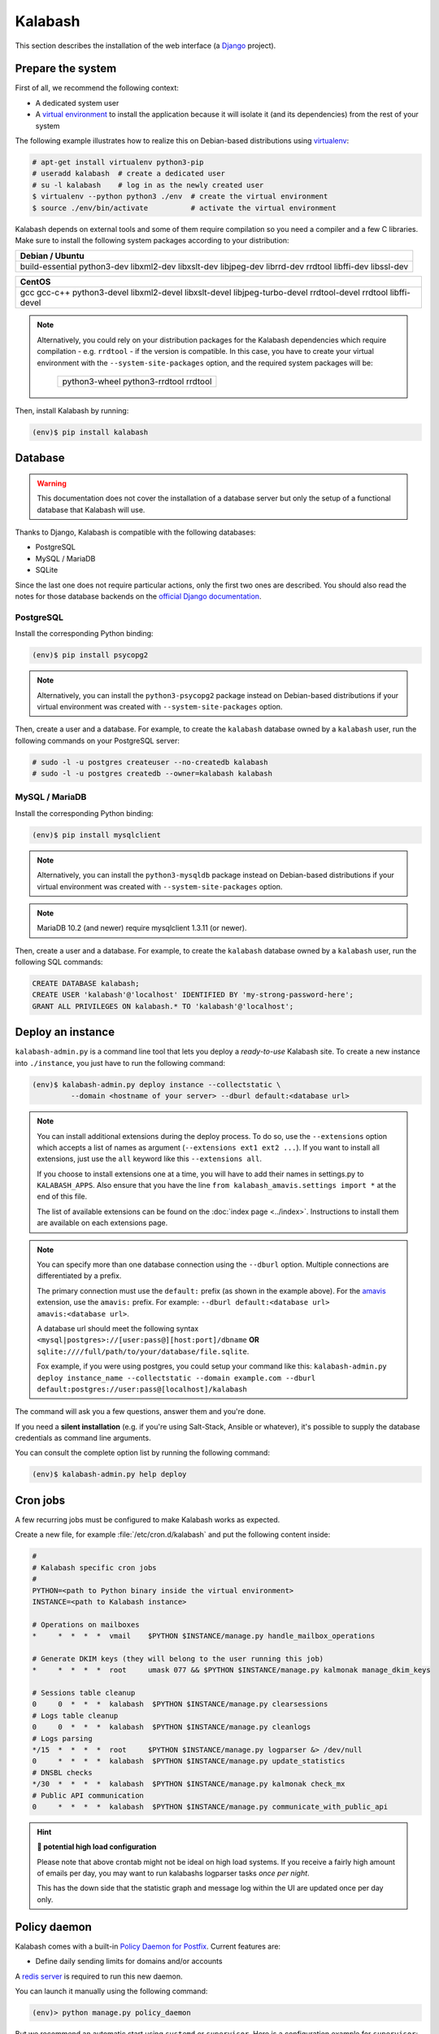 .. _kalabash_manual_install:

#######
Kalabash
#######

This section describes the installation of the web interface (a
`Django <https://www.djangoproject.com/>`_ project).

Prepare the system
------------------

First of all, we recommend the following context:

* A dedicated system user
* A `virtual environment
  <https://packaging.python.org/tutorials/installing-packages/#creating-virtual-environments>`_
  to install the application because it will isolate it (and its
  dependencies) from the rest of your system

The following example illustrates how to realize this on Debian-based
distributions using `virtualenv <https://virtualenv.pypa.io/en/stable/>`_:

.. code-block:: console

   # apt-get install virtualenv python3-pip
   # useradd kalabash  # create a dedicated user
   # su -l kalabash    # log in as the newly created user
   $ virtualenv --python python3 ./env  # create the virtual environment
   $ source ./env/bin/activate          # activate the virtual environment

Kalabash depends on external tools and some of them require compilation
so you need a compiler and a few C libraries. Make sure to install the
following system packages according to your distribution:

+-------------------------------+
| Debian / Ubuntu               |
+===============================+
| build-essential python3-dev   |
| libxml2-dev libxslt-dev       |
| libjpeg-dev librrd-dev        |
| rrdtool libffi-dev libssl-dev |
+-------------------------------+

+-----------------------------+
| CentOS                      |
+=============================+
| gcc gcc-c++ python3-devel   |
| libxml2-devel libxslt-devel |
| libjpeg-turbo-devel         |
| rrdtool-devel rrdtool       |
| libffi-devel                |
+-----------------------------+

.. note::

   Alternatively, you could rely on your distribution packages for the Kalabash
   dependencies which require compilation - e.g. ``rrdtool`` - if the version
   is compatible. In this case, you have to create your virtual environment
   with the ``--system-site-packages`` option, and the required system
   packages will be:

    +---------------------------------------+
    | python3-wheel python3-rrdtool rrdtool |
    +---------------------------------------+

Then, install Kalabash by running:

.. code-block:: console

   (env)$ pip install kalabash

.. _database:

Database
--------

.. warning::

   This documentation does not cover the installation of a database
   server but only the setup of a functional database that Kalabash
   will use.

Thanks to Django, Kalabash is compatible with the following databases:

* PostgreSQL
* MySQL / MariaDB
* SQLite

Since the last one does not require particular actions, only the first
two ones are described. You should also read the notes for those database
backends on the `official Django documentation
<https://docs.djangoproject.com/en/stable/ref/databases/>`_.

PostgreSQL
**********

Install the corresponding Python binding:

.. code-block:: console

   (env)$ pip install psycopg2

.. note::

   Alternatively, you can install the ``python3-psycopg2`` package instead on
   Debian-based distributions if your virtual environment was created with
   ``--system-site-packages`` option.

Then, create a user and a database. For example, to create the ``kalabash``
database owned by a ``kalabash`` user, run the following commands on your
PostgreSQL server:

.. code-block:: console

   # sudo -l -u postgres createuser --no-createdb kalabash
   # sudo -l -u postgres createdb --owner=kalabash kalabash

MySQL / MariaDB
***************

Install the corresponding Python binding:

.. code-block:: console

   (env)$ pip install mysqlclient

.. note::

   Alternatively, you can install the ``python3-mysqldb`` package instead on
   Debian-based distributions if your virtual environment was created with
   ``--system-site-packages`` option.

.. note::

   MariaDB 10.2 (and newer) require mysqlclient 1.3.11 (or newer).

Then, create a user and a database. For example, to create the ``kalabash``
database owned by a ``kalabash`` user, run the following SQL commands:

.. code-block:: mysql

   CREATE DATABASE kalabash;
   CREATE USER 'kalabash'@'localhost' IDENTIFIED BY 'my-strong-password-here';
   GRANT ALL PRIVILEGES ON kalabash.* TO 'kalabash'@'localhost';

.. _deployment:

Deploy an instance
------------------

``kalabash-admin.py`` is a command line tool that lets you deploy a
*ready-to-use* Kalabash site. To create a new instance into ``./instance``,
you just have to run the following command:

.. code-block:: console

   (env)$ kalabash-admin.py deploy instance --collectstatic \
            --domain <hostname of your server> --dburl default:<database url>

.. note::

   You can install additional extensions during the deploy process. To
   do so, use the ``--extensions`` option which accepts a list of
   names as argument (``--extensions ext1 ext2 ...``). If you want to
   install all extensions, just use the ``all`` keyword like this
   ``--extensions all``.

   If you choose to install extensions one at a time, you will have to
   add their names in settings.py to ``KALABASH_APPS``. Also ensure that
   you have the line ``from kalabash_amavis.settings import *`` at the
   end of this file.

   The list of available extensions can be found on the :doc:`index
   page <../index>`. Instructions to install them are available on
   each extensions page.

.. note::

   You can specify more than one database connection using the
   ``--dburl`` option. Multiple connections are differentiated by a
   prefix.

   The primary connection must use the ``default:`` prefix (as shown
   in the example above). For the `amavis
   <http://kalabash-amavis.readthedocs.org>`_ extension, use the
   ``amavis:`` prefix. For example: ``--dburl
   default:<database url> amavis:<database url>``.

   A database url should meet the following syntax
   ``<mysql|postgres>://[user:pass@][host:port]/dbname`` **OR**
   ``sqlite:////full/path/to/your/database/file.sqlite``.

   Fox example, if you were using postgres, you could setup your command like this:
   ``kalabash-admin.py deploy instance_name --collectstatic --domain example.com --dburl default:postgres://user:pass@[localhost]/kalabash``

The command will ask you a few questions, answer them and you're
done.

If you need a **silent installation** (e.g. if you're using
Salt-Stack, Ansible or whatever), it's possible to supply the database
credentials as command line arguments.

You can consult the complete option list by running the following
command:

.. code-block:: console

   (env)$ kalabash-admin.py help deploy

Cron jobs
---------

A few recurring jobs must be configured to make Kalabash works as
expected.

Create a new file, for example :file:`/etc/cron.d/kalabash` and put the
following content inside:

.. sourcecode:: bash

   #
   # Kalabash specific cron jobs
   #
   PYTHON=<path to Python binary inside the virtual environment>
   INSTANCE=<path to Kalabash instance>

   # Operations on mailboxes
   *     *  *  *  *  vmail    $PYTHON $INSTANCE/manage.py handle_mailbox_operations

   # Generate DKIM keys (they will belong to the user running this job)
   *     *  *  *  *  root     umask 077 && $PYTHON $INSTANCE/manage.py kalmonak manage_dkim_keys

   # Sessions table cleanup
   0     0  *  *  *  kalabash  $PYTHON $INSTANCE/manage.py clearsessions
   # Logs table cleanup
   0     0  *  *  *  kalabash  $PYTHON $INSTANCE/manage.py cleanlogs
   # Logs parsing
   */15  *  *  *  *  root     $PYTHON $INSTANCE/manage.py logparser &> /dev/null
   0     *  *  *  *  kalabash  $PYTHON $INSTANCE/manage.py update_statistics
   # DNSBL checks
   */30  *  *  *  *  kalabash  $PYTHON $INSTANCE/manage.py kalmonak check_mx
   # Public API communication
   0     *  *  *  *  kalabash  $PYTHON $INSTANCE/manage.py communicate_with_public_api

.. hint:: **🥵 potential high load configuration**

   Please note that above crontab might not be ideal on high load systems.
   If you receive a fairly high amount of emails per day, you may want to
   run kalabashs logparser tasks *once per night*.
   
   This has the down side that the statistic graph and message log within
   the UI are updated once per day only.

.. _policy_daemon:

Policy daemon
-------------

Kalabash comes with a built-in `Policy Daemon for Postfix <http://www.postfix.org/SMTPD_POLICY_README.html>`_. Current features are:

* Define daily sending limits for domains and/or accounts

A `redis server <https://redis.io/>`_ is required to run this new daemon.

You can launch it manually using the following command:

.. sourcecode:: bash

   (env)> python manage.py policy_daemon

But we recommend an automatic start using ``systemd`` or
``supervisor``. Here is a configuration example for ``supervisor``:

.. sourcecode:: ini

   [program:policyd]
   autostart=true
   autorestart=true
   command=/srv/kalabash/env/bin/python /srv/kalabash/instance/manage.py policy_daemon
   directory=/srv/kalabash
   redirect_stderr=true
   user=kalabash
   numprocs=1

It will listen by default on ``127.0.0.1`` and port ``9999``. The
policy daemon won't do anything unless you tell :ref:`postfix <policyd_config>` to use it.

Now you can continue to the :ref:`webserver` section.
